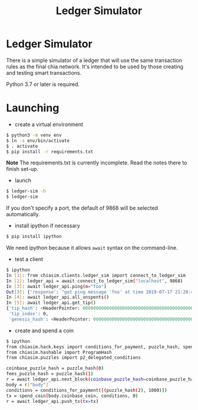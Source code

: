 #+TITLE: Ledger Simulator
#+STARTUP: indent


* Ledger Simulator

There is a simple simulator of a ledger that will use the same transaction rules
as the final chia network. It's intended to be used by those creating and testing
smart transactions.

Python 3.7 or later is required.

* Launching

- create a virtual environment

#+BEGIN_SRC bash
$ python3 -m venv env
$ ln -s env/bin/activate
$ . activate
$ pip install -r requirements.txt
#+END_SRC

*Note* The requirements.txt is currently incomplete. Read the notes there to finish set-up.

- launch
#+BEGIN_SRC bash
$ ledger-sim -h
$ ledger-sim
#+END_SRC

If you don't specify a port, the default of 9868 will be selected automatically.

- install ipython if necessary
#+BEGIN_SRC bash
$ pip install ipython
#+END_SRC
We need ipython because it allows ~await~ syntax on the command-line.

- test a client
#+BEGIN_SRC bash
$ ipython
In [1]: from chiasim.clients.ledger_sim import connect_to_ledger_sim
In [2]: ledger_api = await connect_to_ledger_sim("localhost", 9868)
In [3]: await ledger_api.ping(m="foo")
Out[3]: {'response': "got ping message 'foo' at time 2019-07-17 21:20:49.133717"}
In [4]: await ledger_api.all_unspents()
In [5]: await ledger_api.get_tip()
{'tip_hash': <HeaderPointer: 0000000000000000000000000000000000000000000000000000000000000000>,
 'tip_index': 0,
 'genesis_hash': <HeaderPointer: 0000000000000000000000000000000000000000000000000000000000000000>}
#+END_SRC


- create and spend a coin
#+BEGIN_SRC bash
$ ipython
from chiasim.hack.keys import conditions_for_payment, puzzle_hash, spend_coin
from chiasim.hashable import ProgramHash
from chiasim.puzzles import p2_delegated_conditions

coinbase_puzzle_hash = puzzle_hash(0)
fees_puzzle_hash = puzzle_hash(1)
r = await ledger_api.next_block(coinbase_puzzle_hash=coinbase_puzzle_hash, fees_puzzle_hash=fees_puzzle_hash)
body = r["body"]
conditions = conditions_for_payment([(puzzle_hash(2), 1000)])
tx = spend_coin(body.coinbase_coin, conditions, 0)
r = await ledger_api.push_tx(tx=tx)
#+END_SRC
